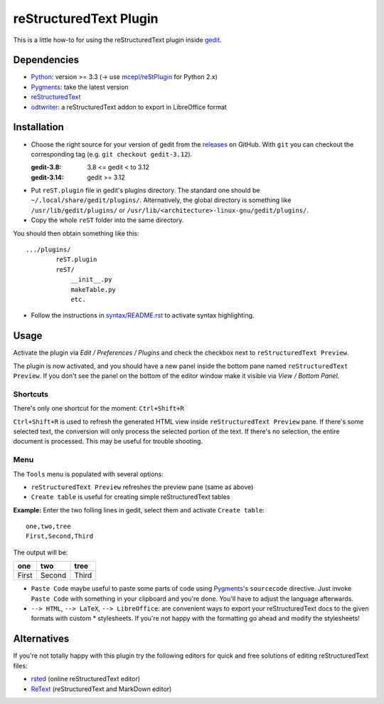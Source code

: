 reStructuredText Plugin
=======================

This is a little how-to for using the reStructuredText plugin inside
`gedit <https://wiki.gnome.org/Apps/Gedit>`_.

.. image:: http://farm3.static.flickr.com/2256/2259897373_d47ecf0983_o_d.png
    :scale: 100
    :alt: reSt Plugin Image
    :align: center
    :target: http://farm3.static.flickr.com/2247/2259897529_aa85f5f540_b.jpg

Dependencies
------------

- `Python <http://www.python.org/>`_: version >= 3.3 (-> use `mcepl/reStPlugin <https://github.com/mcepl/reStPlugin>`_ for Python 2.x)
- `Pygments <http://pygments.org/>`_: take the latest version
- `reStructuredText <http://docutils.sourceforge.net/>`_
- `odtwriter <http://www.rexx.com/~dkuhlman/odtwriter.html>`_: a reStructuredText addon to export in LibreOffice format

Installation
------------

- Choose the right source for your version of gedit from the
  `releases <https://github.com/bittner/gedit-reST-plugin/releases>`_ on
  GitHub.  With ``git`` you can checkout the corresponding tag (e.g.
  ``git checkout gedit-3.12``).

  :gedit-3.8: 3.8 <= gedit < to 3.12
  :gedit-3.14: gedit >= 3.12

- Put ``reST.plugin`` file in gedit's plugins directory.
  The standard one should be ``~/.local/share/gedit/plugins/``. Alternatively,
  the global directory is something like ``/usr/lib/gedit/plugins/`` or
  ``/usr/lib/<architecture>-linux-gnu/gedit/plugins/``.

- Copy the whole ``reST`` folder into the same directory.

You should then obtain something like this: ::

    .../plugins/
            reST.plugin
            reST/
                __init__.py
                makeTable.py
                etc.

- Follow the instructions in `<syntax/README.rst>`_ to activate syntax highlighting.

Usage
-----

Activate the plugin via *Edit / Preferences / Plugins* and check the checkbox
next to ``reStructuredText Preview``.

The plugin is now activated, and you should have a new panel inside the
bottom pane named ``reStructuredText Preview``. If you don't see the panel on
the bottom of the editor window make it visible via *View / Bottom Panel*.

Shortcuts
#########

There's only one shortcut for the moment: ``Ctrl+Shift+R``

``Ctrl+Shift+R`` is used to refresh the generated HTML view inside
``reStructuredText Preview`` pane. If there's some selected text, the conversion
will only process the selected portion of the text. If there's no selection, the
entire document is processed. This may be useful for trouble shooting.

Menu
####

The ``Tools`` menu is populated with several options:

- ``reStructuredText Preview`` refreshes the preview pane (same as above)
- ``Create table`` is useful for creating simple reStructuredText tables

**Example:** Enter the two folling lines in gedit, select them and activate
``Create table``: ::

    one,two,tree
    First,Second,Third

The output will be:

=========  ==========  =========
   one        two         tree
=========  ==========  =========
  First      Second      Third
=========  ==========  =========

- ``Paste Code`` maybe useful to paste some parts of code using
  `Pygments <http://pygments.org/>`_'s ``sourcecode`` directive.
  Just invoke ``Paste Code`` with something in your clipboard and
  you're done. You'll have to adjust the language afterwards.

- ``--> HTML``, ``--> LaTeX``, ``--> LibreOffice``: are convenient ways to
  export your reStructuredText docs to the given formats with custom *
  stylesheets. If you're not happy with the formatting go ahead and modify
  the stylesheets!

Alternatives
------------

If you're not totally happy with this plugin try the following editors for
quick and free solutions of editing reStructuredText files:

- `rsted <http://rst.ninjs.org/>`_ (online reStructuredText editor)
- `ReText <http://sourceforge.net/projects/retext/>`_ (reStructuredText and MarkDown editor)
